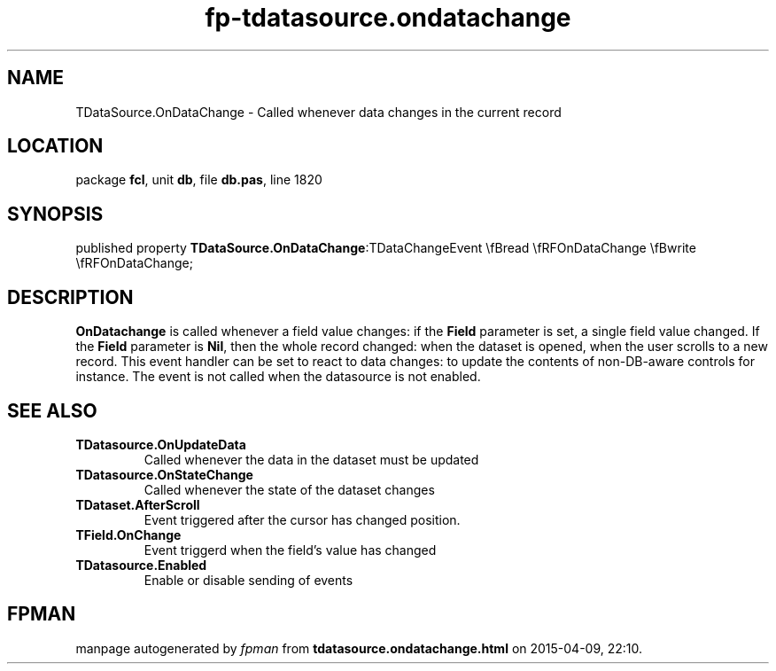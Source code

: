 .\" file autogenerated by fpman
.TH "fp-tdatasource.ondatachange" 3 "2014-03-14" "fpman" "Free Pascal Programmer's Manual"
.SH NAME
TDataSource.OnDataChange - Called whenever data changes in the current record
.SH LOCATION
package \fBfcl\fR, unit \fBdb\fR, file \fBdb.pas\fR, line 1820
.SH SYNOPSIS
published property  \fBTDataSource.OnDataChange\fR:TDataChangeEvent \\fBread \\fRFOnDataChange \\fBwrite \\fRFOnDataChange;
.SH DESCRIPTION
\fBOnDatachange\fR is called whenever a field value changes: if the \fBField\fR parameter is set, a single field value changed. If the \fBField\fR parameter is \fBNil\fR, then the whole record changed: when the dataset is opened, when the user scrolls to a new record. This event handler can be set to react to data changes: to update the contents of non-DB-aware controls for instance. The event is not called when the datasource is not enabled.


.SH SEE ALSO
.TP
.B TDatasource.OnUpdateData
Called whenever the data in the dataset must be updated
.TP
.B TDatasource.OnStateChange
Called whenever the state of the dataset changes
.TP
.B TDataset.AfterScroll
Event triggered after the cursor has changed position.
.TP
.B TField.OnChange
Event triggerd when the field's value has changed
.TP
.B TDatasource.Enabled
Enable or disable sending of events

.SH FPMAN
manpage autogenerated by \fIfpman\fR from \fBtdatasource.ondatachange.html\fR on 2015-04-09, 22:10.

